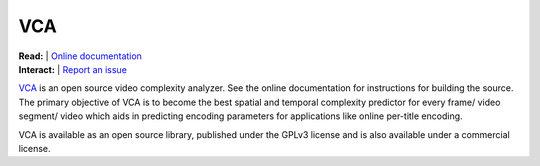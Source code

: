 =================
VCA
=================

| **Read:** | `Online documentation <https://cd-athena.github.io/VCA/>`_
| **Interact:** | `Report an issue <https://github.com/cd-athena/VCA/issues/new>`_

`VCA <https://cd-athena.github.io/VCA/>`_ is an open source video complexity analyzer. See the online documentation for instructions for building the source.
The primary objective of VCA is to become the best spatial and temporal complexity predictor for every frame/ video segment/ video which aids in predicting encoding parameters for applications like online per-title encoding.

VCA is available as an open source library, published under the GPLv3 license and is also available under a commercial license.
